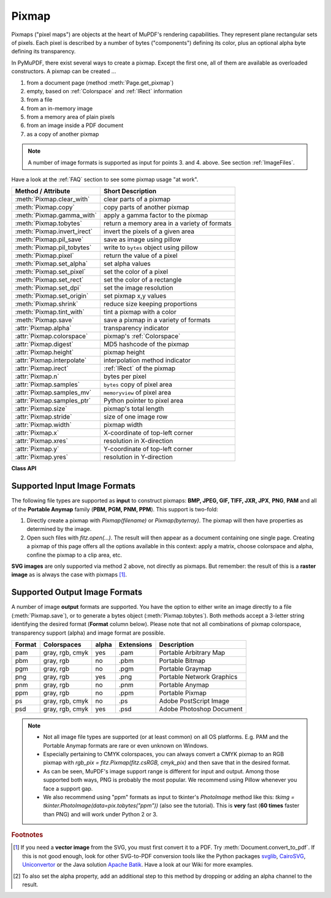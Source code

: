 .. _Pixmap:

================
Pixmap
================

Pixmaps ("pixel maps") are objects at the heart of MuPDF's rendering capabilities. They represent plane rectangular sets of pixels. Each pixel is described by a number of bytes ("components") defining its color, plus an optional alpha byte defining its transparency.

In PyMuPDF, there exist several ways to create a pixmap. Except the first one, all of them are available as overloaded constructors. A pixmap can be created ...

1. from a document page (method :meth:`Page.get_pixmap`)
2. empty, based on :ref:`Colorspace` and :ref:`IRect` information
3. from a file
4. from an in-memory image
5. from a memory area of plain pixels
6. from an image inside a PDF document
7. as a copy of another pixmap

.. note:: A number of image formats is supported as input for points 3. and 4. above. See section :ref:`ImageFiles`.

Have a look at the :ref:`FAQ` section to see some pixmap usage "at work".

============================= ===================================================
**Method / Attribute**        **Short Description**
============================= ===================================================
:meth:`Pixmap.clear_with`     clear parts of a pixmap
:meth:`Pixmap.copy`           copy parts of another pixmap
:meth:`Pixmap.gamma_with`     apply a gamma factor to the pixmap
:meth:`Pixmap.tobytes`        return a memory area in a variety of formats
:meth:`Pixmap.invert_irect`   invert the pixels of a given area
:meth:`Pixmap.pil_save`       save as image using pillow
:meth:`Pixmap.pil_tobytes`    write to ``bytes`` object using pillow
:meth:`Pixmap.pixel`          return the value of a pixel
:meth:`Pixmap.set_alpha`      set alpha values
:meth:`Pixmap.set_pixel`      set the color of a pixel
:meth:`Pixmap.set_rect`       set the color of a rectangle
:meth:`Pixmap.set_dpi`        set the image resolution
:meth:`Pixmap.set_origin`     set pixmap x,y values
:meth:`Pixmap.shrink`         reduce size keeping proportions
:meth:`Pixmap.tint_with`      tint a pixmap with a color
:meth:`Pixmap.save`           save a pixmap in a variety of formats
:attr:`Pixmap.alpha`          transparency indicator
:attr:`Pixmap.colorspace`     pixmap's :ref:`Colorspace`
:attr:`Pixmap.digest`         MD5 hashcode of the pixmap
:attr:`Pixmap.height`         pixmap height
:attr:`Pixmap.interpolate`    interpolation method indicator
:attr:`Pixmap.irect`          :ref:`IRect` of the pixmap
:attr:`Pixmap.n`              bytes per pixel
:attr:`Pixmap.samples`        ``bytes`` copy of pixel area
:attr:`Pixmap.samples_mv`     ``memoryview`` of pixel area
:attr:`Pixmap.samples_ptr`    Python pointer to pixel area
:attr:`Pixmap.size`           pixmap's total length
:attr:`Pixmap.stride`         size of one image row
:attr:`Pixmap.width`          pixmap width
:attr:`Pixmap.x`              X-coordinate of top-left corner
:attr:`Pixmap.xres`           resolution in X-direction
:attr:`Pixmap.y`              Y-coordinate of top-left corner
:attr:`Pixmap.yres`           resolution in Y-direction
============================= ===================================================

**Class API**

.. class:: Pixmap

   .. method:: __init__(self, colorspace, irect, alpha)

      **New empty pixmap:** Create an empty pixmap of size and origin given by the rectangle. So, *irect.top_left* designates the top left corner of the pixmap, and its width and height are *irect.width* resp. *irect.height*. Note that the image area is **not initialized** and will contain crap data -- use eg. :meth:`clear_with` or :meth:`set_rect` to be sure.

      :arg colorspace: colorspace.
      :type colorspace: :ref:`Colorspace`

      :arg irect_like irect: Tte pixmap's position and dimension.

      :arg bool alpha: Specifies whether transparency bytes should be included. Default is *False*.

   .. method:: __init__(self, colorspace, source)

      **Copy and set colorspace:** Copy *source* pixmap converting colorspace. Any colorspace combination is possible, but source colorspace must not be *None*.

      :arg colorspace: desired **target** colorspace. This **may also be** *None*. In this case, a "masking" pixmap is created: its :attr:`Pixmap.samples` will consist of the source's alpha bytes only.
      :type colorspace: :ref:`Colorspace`

      :arg source: the source pixmap.
      :type source: *Pixmap*

   .. method:: __init__(self, source, width, height, [clip])

      **Copy and scale:** Copy *source* pixmap, scaling new width and height values -- the image will appear stretched or shrunk accordingly. Supports partial copying. The source colorspace may be *None*.

      :arg source: the source pixmap.
      :type source: *Pixmap*

      :arg float width: desired target width.

      :arg float height: desired target height.

      :arg irect_like clip: restrict the resulting pixmap to this region of the **scaled** pixmap.

      .. note:: If width or height are not *de facto* integers (i.e. ``value.is_integer() != True``), then the resulting pixmap **will have an alpha channel**.

   .. method:: __init__(self, source, alpha=1)

      **Copy and add or drop alpha:** Copy *source* and add or drop its alpha channel. Identical copy if *alpha* equals *source.alpha*. If an alpha channel is added, its values will be set to 255.

      :arg source: source pixmap.
      :type source: *Pixmap*

      :arg bool alpha: whether the target will have an alpha channel, default and mandatory if source colorspace is *None*.

      .. note:: A typical use includes separation of color and transparency bytes in separate pixmaps. Some applications require this like e.g. *wx.Bitmap.FromBufferAndAlpha()* of *wxPython*:

         >>> # 'pix' is an RGBA pixmap
         >>> pixcolors = fitz.Pixmap(pix, 0)    # extract the RGB part (drop alpha)
         >>> pixalpha = fitz.Pixmap(None, pix)  # extract the alpha part
         >>> bm = wx.Bitmap.FromBufferAndAlpha(pix.widht, pix.height, pixcolors.samples, pixalpha.samples)


   .. method:: __init__(self, filename)

      **From a file:** Create a pixmap from *filename*. All properties are inferred from the input. The origin of the resulting pixmap is *(0, 0)*.

      :arg str filename: Path of the image file.

   .. method:: __init__(self, stream)

      **From memory:** Create a pixmap from a memory area. All properties are inferred from the input. The origin of the resulting pixmap is *(0, 0)*.

      :arg bytes,bytearray,BytesIO stream: Data containing a complete, valid image. Could have been created by e.g. *stream = bytearray(open('image.file', 'rb').read())*. Type *bytes* is supported in **Python 3 only**, because *bytes == str* in Python 2 and the method will interpret the stream as a filename.

         *Changed in version 1.14.13:* *io.BytesIO* is now also supported.


   .. method:: __init__(self, colorspace, width, height, samples, alpha)

      **From plain pixels:** Create a pixmap from *samples*. Each pixel must be represented by a number of bytes as controlled by the *colorspace* and *alpha* parameters. The origin of the resulting pixmap is *(0, 0)*. This method is useful when raw image data are provided by some other program -- see :ref:`FAQ`.

      :arg colorspace: Colorspace of image.
      :type colorspace: :ref:`Colorspace`

      :arg int width: image width

      :arg int height: image height

      :arg bytes,bytearray,BytesIO samples:  an area containing all pixels of the image. Must include alpha values if specified.

         *Changed in version 1.14.13:* (1) *io.BytesIO* can now also be used. (2) Data are now **copied** to the pixmap, so may safely be deleted or become unavailable.

      :arg bool alpha: whether a transparency channel is included.

      .. note::

         1. The following equation **must be true**: *(colorspace.n + alpha) * width * height == len(samples)*.
         2. Starting with version 1.14.13, the samples data are **copied** to the pixmap.


   .. method:: __init__(self, doc, xref)

      **From a PDF image:** Create a pixmap from an image **contained in PDF** *doc* identified by its :data:`xref`. All pimap properties are set by the image. Have a look at `extract-img1.py <https://github.com/pymupdf/PyMuPDF/tree/master/demo/extract-img1.py>`_ and `extract-img2.py <https://github.com/pymupdf/PyMuPDF/tree/master/demo/extract-img2.py>`_ to see how this can be used to recover all of a PDF's images.

      :arg doc: an opened **PDF** document.
      :type doc: :ref:`Document`

      :arg int xref: the :data:`xref` of an image object. For example, you can make a list of images used on a particular page with :meth:`Document.get_page_images`, which also shows the :data:`xref` numbers of each image.

   .. method:: clear_with([value [, irect]])

      Initialize the samples area.

      :arg int value: if specified, values from 0 to 255 are valid. Each color byte of each pixel will be set to this value, while alpha will be set to 255 (non-transparent) if present. If omitted, then all bytes (including any alpha) are cleared to *0x00*.

      :arg irect_like irect: the area to be cleared. Omit to clear the whole pixmap. Can only be specified, if *value* is also specified.

   .. method:: tint_with(red, green, blue)

      Colorize (tint) a pixmap with a color provided as an integer triple (red, green, blue). Only colorspaces :data:`CS_GRAY` and :data:`CS_RGB` are supported, others are ignored with a warning.

      If the colorspace is :data:`CS_GRAY`, *(red + green + blue)/3* will be taken as the tint value.

      :arg int red: *red* component.

      :arg int green: *green* component.

      :arg int blue: *blue* component.

   .. method:: gamma_with(gamma)

      Apply a gamma factor to a pixmap, i.e. lighten or darken it. Pixmaps with colorspace *None* are ignored with a warning.

      :arg float gamma: *gamma = 1.0* does nothing, *gamma < 1.0* lightens, *gamma > 1.0* darkens the image.

   .. method:: shrink(n)

      Shrink the pixmap by dividing both, its width and height by 2\ :sup:`n`.

      :arg int n: determines the new pixmap (samples) size. For example, a value of 2 divides width and height by 4 and thus results in a size of one 16\ :sup:`th` of the original. Values less than 1 are ignored with a warning.

      .. note:: Use this methods to reduce a pixmap's size retaining its proportion. The pixmap is changed "in place". If you want to keep original and also have more granular choices, use the resp. copy constructor above.

   .. method:: pixel(x, y)

      *New in version:: 1.14.5:* Return the value of the pixel at location (x, y) (column, line).

      :arg int x: the column number of the pixel. Must be in *range(pix.width)*.
      :arg int y: the line number of the pixel, Must be in *range(pix.height)*.

      :rtype: list
      :returns: a list of color values and, potentially the alpha value. Its length and content depend on the pixmap's colorspace and the presence of an alpha. For RGBA pixmaps the result would e.g. be *[r, g, b, a]*. All items are integers in *range(256)*.

   .. method:: set_pixel(x, y, color)

      *New in version 1.14.7:* Set the color of the pixel at location (x, y) (column, line).

      :arg int x: the column number of the pixel. Must be in *range(pix.width)*.
      :arg int y: the line number of the pixel. Must be in *range(pix.height)*.
      :arg sequence color: the desired color given as a sequence of integers in *range(256)*. The length of the sequence must equal :attr:`Pixmap.n`, which includes any alpha byte.

   .. method:: set_rect(irect, color)

      *New in version 1.14.8:* Set the pixels of a rectangle to a color.

      :arg irect_like irect: the rectangle to be filled with the color. The actual area is the intersection of this parameter and :attr:`Pixmap.irect`. For an empty intersection (or an invalid parameter), no change will happen.
      :arg sequence color: the desired color given as a sequence of integers in *range(256)*. The length of the sequence must equal :attr:`Pixmap.n`, which includes any alpha byte.

      :rtype: bool
      :returns: *False* if the rectangle was invalid or had an empty intersection with :attr:`Pixmap.irect`, else *True*.

      .. note::

         1. This method is equivalent to :meth:`Pixmap.set_pixel` executed for each pixel in the rectangle, but is obviously **very much faster** if many pixels are involved.
         2. This method can be used similar to :meth:`Pixmap.clear_with` to initialize a pixmap with a certain color like this: *pix.set_rect(pix.irect, (255, 255, 0))* (RGB example, colors the complete pixmap with yellow).

   .. method:: set_origin(x, y)

      *(New in v1.17.7)* Set the x and y values.

      :arg int x: x coordinate
      :arg int y: y coordinate


   .. method:: set_dpi(xres, yres)

      *(New in v1.16.17)* Set the resolution (dpi) in x and y direction.

      *(Changed in v1.18.0)* When saving as a PNG image, these values will be stored now.

      :arg int xres: resolution in x direction.
      :arg int yres: resolution in y direction.


   .. method:: set_alpha(alphavalues, premultiply=1, opaque=None)

      *(Changed in v 1.18.13)*

      Change the alpha values. The pixmap must have an alpha channel.

      :arg bytes,bytearray,BytesIO alphavalues: the new alpha values. If provided, its length must be at least *width * height*. If omitted (``None``), all alpha values are set to 255 (no transparency). *Changed in version 1.14.13:* *io.BytesIO* is now also accepted.
      :arg bool premultiply: *New in v1.18.13:* whether to premultiply color components with the alpha value.
      :arg list,tuple opaque: make this color fully invisible (transparent). A sequence of integers 0 <= i <= 255 with a length of :attr:`Pixmap.n`. Default is *None*. E.g. in the RGB case a typical choice would be ``opaque=(255, 255, 255)`` for white.


   .. method:: invert_irect([irect])

      Invert the color of all pixels in :ref:`IRect` *irect*. Will have no effect if colorspace is *None*.

      :arg irect_like irect: The area to be inverted. Omit to invert everything.

   .. method:: copy(source, irect)

      Copy the *irect* part of the *source* pixmap into the corresponding area of this one. The two pixmaps may have different dimensions and can each have :data:`CS_GRAY` or :data:`CS_RGB` colorspaces, but they currently **must** have the same alpha property [#f2]_. The copy mechanism automatically adjusts discrepancies between source and target like so:

      If copying from :data:`CS_GRAY` to :data:`CS_RGB`, the source gray-shade value will be put into each of the three rgb component bytes. If the other way round, *(r + g + b) / 3* will be taken as the gray-shade value of the target.

      Between *irect* and the target pixmap's rectangle, an "intersection" is calculated at first. This takes into account the rectangle coordinates and the current attribute values :attr:`Pixmap.x` and :attr:`Pixmap.y` (which you are free to modify for this purpose via :meth:`Pixmap.set_origin`). Then the corresponding data of this intersection are copied. If the intersection is empty, nothing will happen.

      :arg source: source pixmap.
      :type source: :ref:`Pixmap`

      :arg irect_like irect: The area to be copied.

      .. note:: Example: Suppose you have two pixmaps, ``pix1`` and ``pix2`` and you want to copy the lower right quarter of ``pix2`` to ``pix1`` such that it starts at the top-left point of ``pix1``. Use the following snippet::

         >>> # safeguard: set top-left of pix1 and pix2 to (0, 0)
         >>> pix1.set_origin(0, 0)
         >>> pix2.set_origin(0, 0)
         >>> # compute top-left coordinates of pix2 region to copy
         >>> x1 = int(pix2.width / 2)
         >>> y1 = int(pix2.height / 2)
         >>> # shift top-left of pix2 such, that the to-be-copied
         >>> # area starts at (0, 0):
         >>> pix2.set_origin(-x1, -y1)
         >>> # now copy ...
         >>> pix1.copy(pix2, (0, 0, x1, y1))

         .. image:: images/img-pixmapcopy.*
             :scale: 33

   .. method:: save(filename, output=None)

      Save pixmap as an image file. Depending on the output chosen, only some or all colorspaces are supported and different file extensions can be chosen. Please see the table below. Since MuPDF v1.10a the *savealpha* option is no longer supported and will be silently ignored.

      :arg str,Path,file filename: The file to save to. May be provided as a string, as a ``pathlib.Path`` or as a Python file object. In the latter two cases, the filename is taken from the resp. object. The filename's extension determines the image format, which can be overruled by the output parameter.

      :arg str output: The requested image format. The default is the filename's extension. If not recognized, *png* is assumed. For other possible values see :ref:`PixmapOutput`.


   .. method:: tobytes(output="png")

      *New in version 1.14.5:* Return the pixmap as a *bytes* memory object of the specified format -- similar to :meth:`save`.

      :arg str output: The requested image format. The default is "png" for which this function equals :meth:`tobytes`. For other possible values see :ref:`PixmapOutput`.

      :rtype: bytes

   ..  method:: pil_save(*args, **kwargs)

      *(New in v1.17.3)*

      Write the pixmap as an image file using Pillow. Use this method for output unsupported by MuPDF. Examples are

      * Formats JPEG, JPX, J2K, WebP, etc.
      * Storing EXIF information.
      * If you do not provide dpi information, the values *xres*, *yres* stored with the pixmap are automatically used.

      A simple example: ``pix.pil_save("some.jpg", optimize=True, dpi=(150, 150))``. For details on other parameters see the Pillow documentation.

      .. note:: *(Changed in v1.18.0)* :meth:`Pixmap.save` now also sets dpi from *xres* / *yres* automatically, when saving a PNG image.

         If Pillow is not installed an ``ImportError`` exception is raised.

   ..  method:: pil_tobytes(*args, **kwargs)

      *(New in v1.17.3)*

      Return an image as a bytes object in the specified format using Pillow. For example ``stream = pix.pil_tobytes(format="JPEG", optimize=True)``. Also see above. For details on other parameters see the Pillow documentation. If Pillow is not installed, an ``ImportError`` exception is raised.

      :rtype: bytes


   .. attribute:: alpha

      Indicates whether the pixmap contains transparency information.

      :type: bool

   .. attribute:: digest

      The MD5 hashcode (16 bytes) of the pixmap. This is a technical value used for unique identifications.

      :type: bytes

   .. attribute:: colorspace

      The colorspace of the pixmap. This value may be *None* if the image is to be treated as a so-called *image mask* or *stencil mask* (currently happens for extracted PDF document images only).

      :type: :ref:`Colorspace`

   .. attribute:: stride

      Contains the length of one row of image data in :attr:`Pixmap.samples`. This is primarily used for calculation purposes. The following expressions are true:

      * *len(samples) == height * stride*
      * *width * n == stride*.

      :type: int

   .. attribute:: irect

      Contains the :ref:`IRect` of the pixmap.

      :type: :ref:`IRect`

   .. attribute:: samples

      The color and (if :attr:`Pixmap.alpha` is true) transparency values for all pixels. It is an area of ``width * height * n`` bytes. Each n bytes define one pixel. Each successive n bytes yield another pixel in scanline order. Subsequent scanlines follow each other with no padding. E.g. for an RGBA colorspace this means, *samples* is a sequence of bytes like *..., R, G, B, A, ...*, and the four byte values R, G, B, A define one pixel.

      This area can be passed to other graphics libraries like PIL (Python Imaging Library) to do additional processing like saving the pixmap in other image formats.

      .. note::
         * The underlying data is a typically **large** memory area from which a ``bytes`` copy is made for this attribute: for example an RGB-rendered letter page has a samples size of almost 1.4 MB. So consider assigning a new variable to it or use the ``memoryview`` version :attr:`Pixmap.samples_mv` (new in v1.18.17).
         * Any changes to the underlying data are available only after accessing this attribute again. This is different from using the memoryview version.

      :type: bytes

   .. attribute:: samples_mv

      *(New in v1.18.17)*

      Like :attr:`Pixmap.samples`, but in Python ``memoryview`` format. It is built pointing to the memory in the pixmap -- not from a copy of it. So its creation speed is independent from the pixmap size, and any changes to pixels will be available immediately.

      Copies like ``bytearray(pix.samples_mv)``, or ``bytes(pixmap.samples_mv)`` are equivalent to and can be used in place of ``pix.samples``.
      
      We also have ``len(pix.samples) == len(pix.samples_mv)``, but the memoryview version for this example from a 2 MB JPEG is **ten thousand times faster**::

         In [3]: %timeit len(pix.samples_mv)
         367 ns ± 1.75 ns per loop (mean ± std. dev. of 7 runs, 1000000 loops each)
         In [4]: %timeit len(pix.samples)
         3.52 ms ± 57.5 µs per loop (mean ± std. dev. of 7 runs, 100 loops each)

      :type: memoryview

   .. attribute:: samples_ptr

      *(New in v1.18.17)*

      Python pointer to the pixel area. This is a special integer format, which can be used by supporting applications (such as PyQt) to directly address the samples area and thus build their images extremely fast. For example::

         img = QtGui.QImage(pix.samples, pix.width, pix.height, format) # (1)
         img = QtGui.QImage(pix.samples_ptr, pix.width, pix.height, format) # (2)

      Both of the above lead to the same Qt image, but (2) can be **many hundred times faster**, because it avoids an additional copy of the pixel area.

      :type: int

   .. attribute:: size

      Contains *len(pixmap)*. This will generally equal *len(pix.samples)* plus some platform-specific value for defining other attributes of the object.

      :type: int

   .. attribute:: width

   .. attribute:: w

      Width of the region in pixels.

      :type: int

   .. attribute:: height

   .. attribute:: h

      Height of the region in pixels.

      :type: int

   .. attribute:: x

      X-coordinate of top-left corner in pixels. Cannot directly be changed -- use :meth:`Pixmap.set_origin`.

      :type: int

   .. attribute:: y

      Y-coordinate of top-left corner in pixels. Cannot directly be changed -- use :meth:`Pixmap.set_origin`.

      :type: int

   .. attribute:: n

      Number of components per pixel. This number depends on colorspace and alpha. If colorspace is not *None* (stencil masks), then *Pixmap.n - Pixmap.aslpha == pixmap.colorspace.n* is true. If colorspace is *None*, then *n == alpha == 1*.

      :type: int

   .. attribute:: xres

      Horizontal resolution in dpi (dots per inch). Please also see :data:`resolution`. Cannot directly be changed -- use :meth:`Pixmap.set_dpi`.

      :type: int

   .. attribute:: yres

      Vertical resolution in dpi (dots per inch). Please also see :data:`resolution`. Cannot directly be changed -- use :meth:`Pixmap.set_dpi`.

      :type: int

   .. attribute:: interpolate

      An information-only boolean flag set to *True* if the image will be drawn using "linear interpolation". If *False* "nearest neighbour sampling" will be used.

      :type: bool

.. _ImageFiles:

Supported Input Image Formats
-----------------------------------------------
The following file types are supported as **input** to construct pixmaps: **BMP, JPEG, GIF, TIFF, JXR, JPX**, **PNG**, **PAM** and all of the **Portable Anymap** family (**PBM, PGM, PNM, PPM**). This support is two-fold:

1. Directly create a pixmap with *Pixmap(filename)* or *Pixmap(byterray)*. The pixmap will then have properties as determined by the image.

2. Open such files with *fitz.open(...)*. The result will then appear as a document containing one single page. Creating a pixmap of this page offers all the options available in this context: apply a matrix, choose colorspace and alpha, confine the pixmap to a clip area, etc.

**SVG images** are only supported via method 2 above, not directly as pixmaps. But remember: the result of this is a **raster image** as is always the case with pixmaps [#f1]_.

.. _PixmapOutput:

Supported Output Image Formats
---------------------------------------------------------------------------
A number of image **output** formats are supported. You have the option to either write an image directly to a file (:meth:`Pixmap.save`), or to generate a bytes object (:meth:`Pixmap.tobytes`). Both methods accept a 3-letter string identifying the desired format (**Format** column below). Please note that not all combinations of pixmap colorspace, transparency support (alpha) and image format are possible.

========== =============== ========= ============== ===========================
**Format** **Colorspaces** **alpha** **Extensions** **Description**
========== =============== ========= ============== ===========================
pam        gray, rgb, cmyk yes       .pam           Portable Arbitrary Map
pbm        gray, rgb       no        .pbm           Portable Bitmap
pgm        gray, rgb       no        .pgm           Portable Graymap
png        gray, rgb       yes       .png           Portable Network Graphics
pnm        gray, rgb       no        .pnm           Portable Anymap
ppm        gray, rgb       no        .ppm           Portable Pixmap
ps         gray, rgb, cmyk no        .ps            Adobe PostScript Image
psd        gray, rgb, cmyk yes       .psd           Adobe Photoshop Document
========== =============== ========= ============== ===========================

.. note::
    * Not all image file types are supported (or at least common) on all OS platforms. E.g. PAM and the Portable Anymap formats are rare or even unknown on Windows.
    * Especially pertaining to CMYK colorspaces, you can always convert a CMYK pixmap to an RGB pixmap with *rgb_pix = fitz.Pixmap(fitz.csRGB, cmyk_pix)* and then save that in the desired format.
    * As can be seen, MuPDF's image support range is different for input and output. Among those supported both ways, PNG is probably the most popular. We recommend using Pillow whenever you face a support gap.
    * We also recommend using "ppm" formats as input to tkinter's *PhotoImage* method like this: *tkimg = tkinter.PhotoImage(data=pix.tobytes("ppm"))* (also see the tutorial). This is **very** fast (**60 times** faster than PNG) and will work under Python 2 or 3.



.. rubric:: Footnotes

.. [#f1] If you need a **vector image** from the SVG, you must first convert it to a PDF. Try :meth:`Document.convert_to_pdf`. If this is not good enough, look for other SVG-to-PDF conversion tools like the Python packages `svglib <https://pypi.org/project/svglib>`_, `CairoSVG <https://pypi.org/project/cairosvg>`_, `Uniconvertor <https://sk1project.net/modules.php?name=Products&product=uniconvertor&op=download>`_ or the Java solution `Apache Batik <https://github.com/apache/batik>`_. Have a look at our Wiki for more examples.

.. [#f2] To also set the alpha property, add an additional step to this method by dropping or adding an alpha channel to the result.
